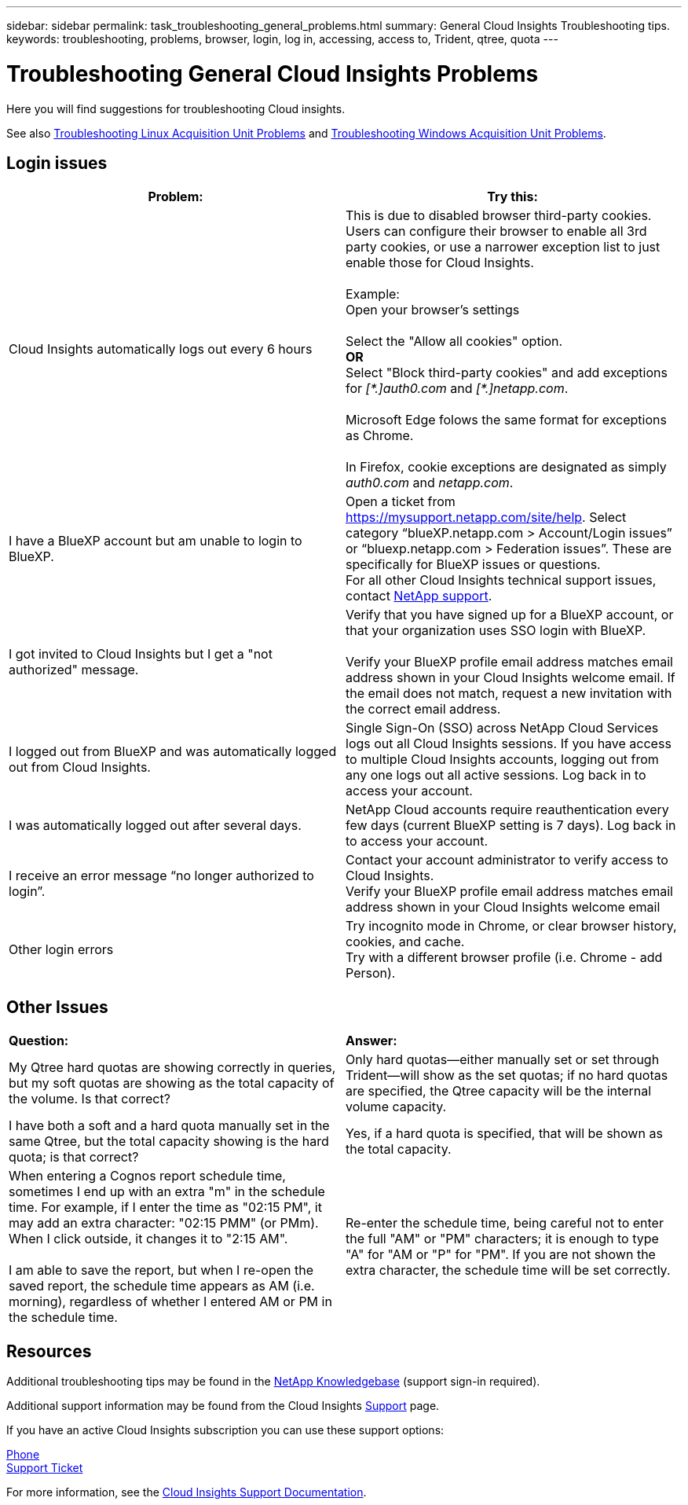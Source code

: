 ---
sidebar: sidebar
permalink: task_troubleshooting_general_problems.html
summary: General Cloud Insights Troubleshooting tips.
keywords: troubleshooting, problems, browser, login, log in, accessing, access to, Trident, qtree, quota
---

= Troubleshooting General Cloud Insights Problems
:toc: macro
:hardbreaks:
:toclevels: 1
:nofooter:
:icons: font
:linkattrs:
:imagesdir: ./media/

[.lead]
Here you will find suggestions for troubleshooting Cloud insights. 

See also link:task_troubleshooting_linux_acquisition_unit_problems.html[Troubleshooting Linux Acquisition Unit Problems] and link:task_troubleshooting_windows_acquisition_unit_problems.html[Troubleshooting Windows Acquisition Unit Problems].

== Login issues

|===
|*Problem:* | *Try this:* 

|Cloud Insights automatically logs out every 6 hours
|This is due to disabled browser third-party cookies. Users can configure their browser to enable all 3rd party cookies, or use a narrower exception list to just enable those for Cloud Insights.
 
Example:
Open your browser's settings
 
Select the "Allow all cookies" option.
*OR*
Select "Block third-party cookies" and add exceptions for _[\*.]auth0.com_ and _[*.]netapp.com_.

Microsoft Edge folows the same format for exceptions as Chrome.

In Firefox, cookie exceptions are designated as simply _auth0.com_ and _netapp.com_.


 
//Note: Make sure to select the "Including third-party cookies on this site" option when creating an exception. 

|I have a BlueXP account but am unable to login to BlueXP.
|Open a ticket from https://mysupport.netapp.com/site/help. Select category “blueXP.netapp.com > Account/Login issues” or “bluexp.netapp.com > Federation issues”.  These are specifically for BlueXP issues or questions.
For all other Cloud Insights technical support issues, contact link:concept_requesting_support.html[NetApp support]. 

|I got invited to Cloud Insights but I get a "not authorized" message.
|Verify that you have signed up for a BlueXP account, or that your organization uses SSO login with BlueXP.

Verify your BlueXP profile email address matches email address shown in your Cloud Insights welcome email. If the email does not match, request a new invitation with the correct email address.

|I logged out from BlueXP and was automatically logged out from Cloud Insights. |Single Sign-On (SSO) across NetApp Cloud Services logs out all Cloud Insights sessions. If you have access to multiple Cloud Insights accounts, logging out from any one logs out all active sessions. Log back in to access your account.

|I was automatically logged out after several days.
|NetApp Cloud accounts require reauthentication every few days (current BlueXP setting is 7 days). Log back in to access your account.

|I receive an error message “no longer authorized to login”.
|Contact your account administrator to verify access to Cloud Insights. 
Verify your BlueXP profile email address matches email address shown in your Cloud Insights welcome email

|Other login errors
|Try incognito mode in Chrome, or clear browser history, cookies, and cache. 
Try with a different browser profile (i.e. Chrome - add Person).

|===



== Other Issues

|===

|*Question:* | *Answer:* 

|My Qtree hard quotas are showing correctly in queries, but my soft quotas are showing as the total capacity of the volume. Is that correct?
|Only hard quotas--either manually set or set through Trident--will show as the set quotas; if no hard quotas are specified, the Qtree capacity will be the internal volume capacity.

|I have both a soft and a hard quota manually set in the same Qtree, but the total capacity showing is the hard quota; is that correct?
|Yes, if a hard quota is specified, that will be shown as the total capacity.

|When entering a Cognos report schedule time, sometimes I end up with an extra "m" in the schedule time. For example, if I enter the time as "02:15 PM", it may add an extra character: "02:15 PMM" (or PMm). When I click outside, it changes it to "2:15 AM".

I am able to save the report, but when I re-open the saved report, the schedule time appears as AM (i.e. morning), regardless of whether I entered AM or PM in the schedule time.
|Re-enter the schedule time, being careful not to enter the full "AM" or "PM" characters; it is enough to type "A" for "AM or "P" for "PM". If you are not shown the extra character, the schedule time will be set correctly.

|===


== Resources

Additional troubleshooting tips may be found in the link:https://kb.netapp.com/Advice_and_Troubleshooting/Cloud_Services/Cloud_Insights[NetApp Knowledgebase] (support sign-in required).

Additional support information may be found from the Cloud Insights link:concept_requesting_support.html[Support] page.

If you have an active Cloud Insights subscription you can use these support options:

link:https://www.netapp.com/us/contact-us/support.aspx[Phone]
link:https://mysupport.netapp.com/site/cases/mine/create?serialNumber=95001014387268156333[Support Ticket]

For more information, see the https://docs.netapp.com/us-en/cloudinsights/concept_requesting_support.html[Cloud Insights Support Documentation].


